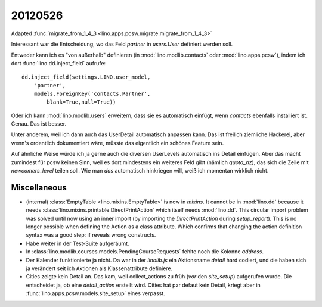 20120526
========

Adapted :func:`migrate_from_1_4_3 <lino.apps.pcsw.migrate.migrate_from_1_4_3>`

Interessant war die Entscheidung,
wo das Feld `partner` in `users.User` definiert werden soll.

Entweder kann ich es "von außerhalb" definieren 
(in :mod:`lino.modlib.contacts` 
oder :mod:`lino.apps.pcsw`), 
indem ich dort :func:`lino.dd.inject_field` aufrufe::

  dd.inject_field(settings.LINO.user_model,
      'partner',
      models.ForeignKey('contacts.Partner',
          blank=True,null=True))

Oder ich kann :mod:`lino.modlib.users` erweitern, dass sie es automatisch 
einfügt, wenn `contacts` ebenfalls installiert ist. Genau. Das ist besser. 

Unter anderem, weil ich dann auch das UserDetail automatisch anpassen kann. 
Das ist freilich ziemliche Hackerei, aber wenn's ordentlich dokumentiert wäre, 
müsste das eigentlich ein schönes Feature sein.

Auf ähnliche Weise würde ich ja gerne auch die diversen UserLevels 
automatisch ins Detail einfügen. Aber das macht zumindest für pcsw 
keinen Sinn, weil es dort mindestens ein weiteres Feld 
gibt (nämlich `quota_nz`), das sich die Zeile mit `newcomers_level` 
teilen soll. Wie man *das* automatisch hinkriegen will, 
weiß ich momentan wirklich nicht.


Miscellaneous
-------------

- (internal) 
  :class:`EmptyTable <lino.mixins.EmptyTable>`
  is now in `mixins`. It cannot be in :mod:`lino.dd` because it 
  needs :class:`lino.mixins.printable.DirectPrintAction` 
  which itself needs :mod:`lino.dd`.
  This circular import problem was solved until now using an inner import 
  (by importing the `DirectPrintAction` during `setup_report`). 
  This is no longer possible when defining the Action as a class attribute. 
  Which confirms that changing the action definition syntax was a good step: 
  if reveals wrong constructs.

- Habe weiter in der Test-Suite aufgeräumt.

- In :class:`lino.modlib.courses.models.PendingCourseRequests` fehlte 
  noch die Kolonne `address`.

- Der Kalender funktionierte ja nicht. Da war in der `linolib.js` ein 
  Aktionsname `detail` hard codiert, und die haben sich ja verändert 
  seit ich Aktionen als Klassenattribute definiere.
  
- Cities zeigte kein Detail an. 
  Das kam, weil collect_actions zu früh (*vor* den `site_setup`) aufgerufen wurde. 
  Die entscheidet ja, ob eine `detail_action` erstellt wird. Cities hat par défaut 
  kein Detail, kriegt aber in :func:`lino.apps.pcsw.models.site_setup` eines verpasst.



